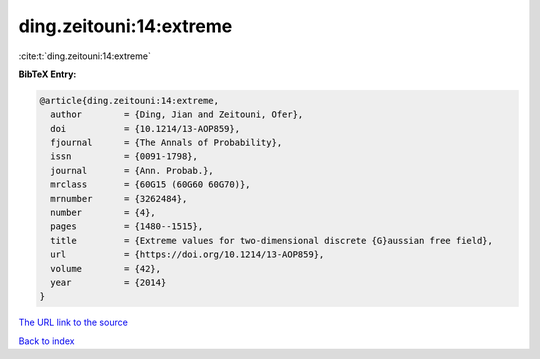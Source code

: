 ding.zeitouni:14:extreme
========================

:cite:t:`ding.zeitouni:14:extreme`

**BibTeX Entry:**

.. code-block:: bibtex

   @article{ding.zeitouni:14:extreme,
     author        = {Ding, Jian and Zeitouni, Ofer},
     doi           = {10.1214/13-AOP859},
     fjournal      = {The Annals of Probability},
     issn          = {0091-1798},
     journal       = {Ann. Probab.},
     mrclass       = {60G15 (60G60 60G70)},
     mrnumber      = {3262484},
     number        = {4},
     pages         = {1480--1515},
     title         = {Extreme values for two-dimensional discrete {G}aussian free field},
     url           = {https://doi.org/10.1214/13-AOP859},
     volume        = {42},
     year          = {2014}
   }

`The URL link to the source <https://doi.org/10.1214/13-AOP859>`__


`Back to index <../By-Cite-Keys.html>`__
